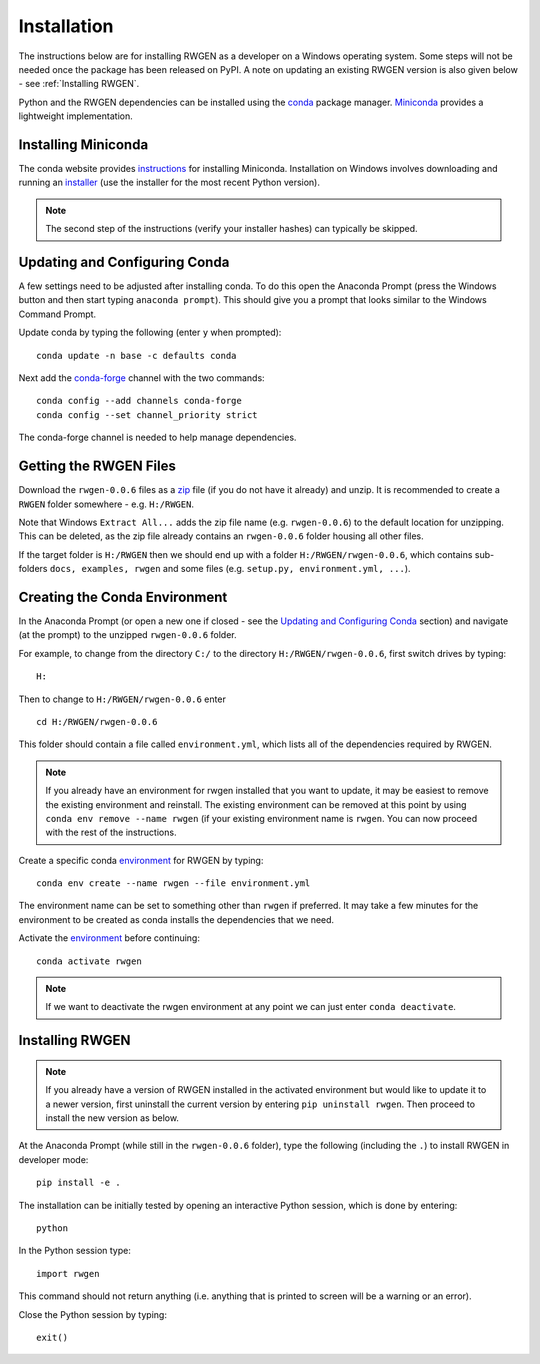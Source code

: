 .. |rwgen_version| replace:: ``rwgen-0.0.6``

.. |example_folder| replace:: ``H:/RWGEN/rwgen-0.0.6``

.. |example_folder_nonliteral| replace:: H:/RWGEN/rwgen-0.0.6

.. _zip: https://github.com/davidpritchard1/rwgen/archive/refs/tags/v0.0.6.zip

Installation
============

The instructions below are for installing RWGEN as a developer on a Windows
operating system. Some steps will not be needed once the package has been
released on PyPI. A note on updating an existing RWGEN version is also given
below - see :ref:`Installing RWGEN`.

Python and the RWGEN dependencies can be installed using the `conda`_ package
manager. `Miniconda`_ provides a lightweight implementation.

.. _conda: https://conda.io/projects/conda/en/latest/user-guide/index.html
.. _Miniconda: http://conda.pydata.org/miniconda.html

Installing Miniconda
--------------------

The conda website provides `instructions`_ for installing Miniconda. 
Installation on Windows involves downloading and running an `installer`_ (use 
the installer for the most recent Python version).

.. _instructions: https://docs.conda.io/projects/conda/en/latest/user-guide/install/windows.html
.. _installer: https://docs.conda.io/en/latest/miniconda.html#windows-installers

.. note::

    The second step of the instructions (verify your installer hashes) can
    typically be skipped.

Updating and Configuring Conda
------------------------------

A few settings need to be adjusted after installing conda. To do this open the 
Anaconda Prompt (press the Windows button and then start typing 
``anaconda prompt``). This should give you a prompt that looks similar to the
Windows Command Prompt.

Update conda by typing the following (enter ``y`` when prompted)::

    conda update -n base -c defaults conda

Next add the `conda-forge`_ channel with the two commands::

    conda config --add channels conda-forge
    conda config --set channel_priority strict

The conda-forge channel is needed to help manage dependencies.

.. _conda-forge: https://conda-forge.org/

Getting the RWGEN Files
-----------------------

Download the |rwgen_version| files as a `zip`_ file (if you do not have it
already) and unzip. It is recommended to create a ``RWGEN`` folder somewhere
- e.g. ``H:/RWGEN``.

Note that Windows ``Extract All...`` adds the zip file name (e.g.
|rwgen_version|) to the default location for unzipping. This can be deleted, as
the zip file already contains an |rwgen_version| folder housing all other
files.

If the target folder is ``H:/RWGEN`` then we should end up with a folder
|example_folder|, which contains sub-folders ``docs, examples, rwgen``
and some files (e.g. ``setup.py, environment.yml, ...``).

Creating the Conda Environment
------------------------------

In the Anaconda Prompt (or open a new one if closed - see the
`Updating and Configuring Conda`_ section) and navigate (at the prompt) to the
unzipped |rwgen_version| folder.

For example, to change from the directory ``C:/`` to the directory 
|example_folder|, first switch drives by typing::

    H:

Then to change to |example_folder| enter

.. parsed-literal::

    cd\  |example_folder_nonliteral|\

This folder should contain a file called ``environment.yml``, which lists all
of the dependencies required by RWGEN.

.. note::
    
    If you already have an environment for rwgen installed that you want to
    update, it may be easiest to remove the existing environment and reinstall.
    The existing environment can be removed at this point by using 
    ``conda env remove --name rwgen`` (if your existing environment name is 
    ``rwgen``. You can now proceed with the rest of the instructions.

Create a specific conda `environment`_ for RWGEN by typing::

    conda env create --name rwgen --file environment.yml

The environment name can be set to something other than ``rwgen`` if preferred.
It may take a few minutes for the environment to be created as conda installs
the dependencies that we need.

Activate the `environment`_ before continuing::

    conda activate rwgen

.. _environment: https://conda.io/projects/conda/en/latest/user-guide/concepts/environments.html

.. note::

    If we want to deactivate the rwgen environment at any point we can just
    enter ``conda deactivate``.

Installing RWGEN
----------------

.. note::

    If you already have a version of RWGEN installed in the activated
    environment but would like to update it to a newer version, first
    uninstall the current version by entering ``pip uninstall rwgen``. Then
    proceed to install the new version as below.

At the Anaconda Prompt (while still in the |rwgen_version| folder), type the
following (including the ``.``) to install RWGEN in developer mode::

    pip install -e .

The installation can be initially tested by opening an interactive Python 
session, which is done by entering::

    python

In the Python session type::

    import rwgen

This command should not return anything (i.e. anything that is printed to 
screen will be a warning or an error).

Close the Python session by typing::

    exit()

